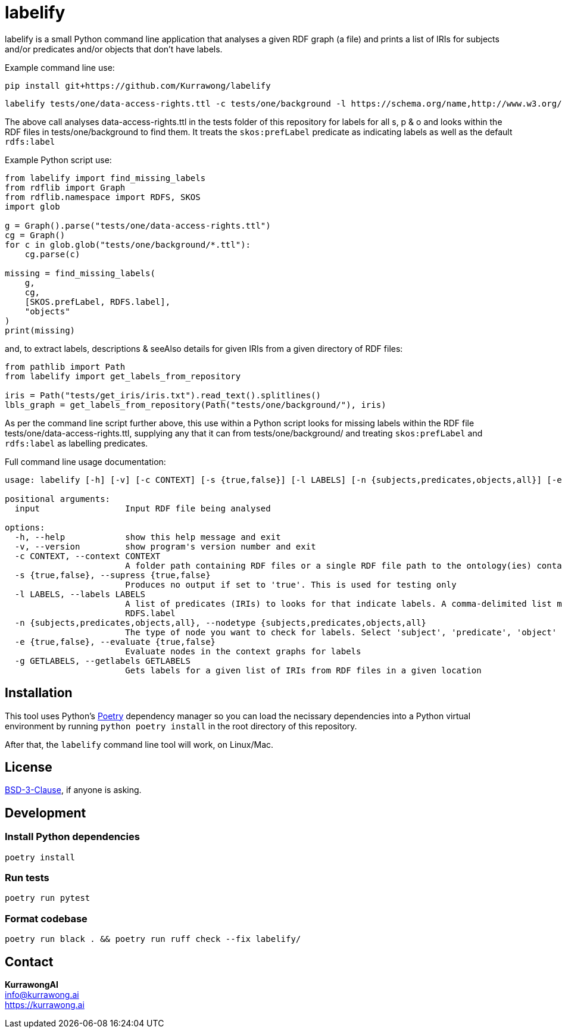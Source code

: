 = labelify

labelify is a small Python command line application that analyses a given RDF graph (a file) and prints a list of IRIs for subjects and/or predicates and/or objects that don't have labels.

Example command line use:

[source,shell]
----
pip install git+https://github.com/Kurrawong/labelify
----

[source,shell]
----
labelify tests/one/data-access-rights.ttl -c tests/one/background -l https://schema.org/name,http://www.w3.org/2004/02/skos/core\#
----

The above call analyses data-access-rights.ttl in the tests folder of this repository for labels for all s, p & o and looks within the RDF files in tests/one/background to find them. It treats the `skos:prefLabel` predicate as indicating labels as well as the default `rdfs:label`

Example Python script use:

[source,python]
----
from labelify import find_missing_labels
from rdflib import Graph
from rdflib.namespace import RDFS, SKOS
import glob

g = Graph().parse("tests/one/data-access-rights.ttl")
cg = Graph()
for c in glob.glob("tests/one/background/*.ttl"):
    cg.parse(c)

missing = find_missing_labels(
    g,
    cg,
    [SKOS.prefLabel, RDFS.label],
    "objects"
)
print(missing)
----

and, to extract labels, descriptions & seeAlso details for given IRIs from a given directory of RDF files:

[source,python]
----
from pathlib import Path
from labelify import get_labels_from_repository

iris = Path("tests/get_iris/iris.txt").read_text().splitlines()
lbls_graph = get_labels_from_repository(Path("tests/one/background/"), iris)
----



As per the command line script further above, this use within a Python script looks for missing labels within the RDF file tests/one/data-access-rights.ttl, supplying any that it can from tests/one/background/ and treating `skos:prefLabel` and `rdfs:label` as labelling predicates.

Full command line usage documentation:

[source,shell]
----
usage: labelify [-h] [-v] [-c CONTEXT] [-s {true,false}] [-l LABELS] [-n {subjects,predicates,objects,all}] [-e {true,false}] [-g GETLABELS] input

positional arguments:
  input                 Input RDF file being analysed

options:
  -h, --help            show this help message and exit
  -v, --version         show program's version number and exit
  -c CONTEXT, --context CONTEXT
                        A folder path containing RDF files or a single RDF file path to the ontology(ies) containing labels for the input
  -s {true,false}, --supress {true,false}
                        Produces no output if set to 'true'. This is used for testing only
  -l LABELS, --labels LABELS
                        A list of predicates (IRIs) to looks for that indicate labels. A comma-delimited list may be supplied or the path of a file containing labelling IRIs, one per line may be supplied. Default is
                        RDFS.label
  -n {subjects,predicates,objects,all}, --nodetype {subjects,predicates,objects,all}
                        The type of node you want to check for labels. Select 'subject', 'predicate', 'object' or 'all'
  -e {true,false}, --evaluate {true,false}
                        Evaluate nodes in the context graphs for labels
  -g GETLABELS, --getlabels GETLABELS
                        Gets labels for a given list of IRIs from RDF files in a given location
----

== Installation

This tool uses Python's https://python-poetry.org/[Poetry] dependency manager so you can load the necissary dependencies into a Python virtual environment by running `python poetry install` in the root directory of this repository.

After that, the `labelify` command line tool will work, on Linux/Mac.

== License

https://opensource.org/license/bsd-3-clause/[BSD-3-Clause], if anyone is asking.

== Development

=== Install Python dependencies

[source,shell]
----
poetry install
----

=== Run tests

[source,shell]
----
poetry run pytest
----

=== Format codebase

[source,shell]
----
poetry run black . && poetry run ruff check --fix labelify/
----

== Contact

*KurrawongAI* +
info@kurrawong.ai +
https://kurrawong.ai
